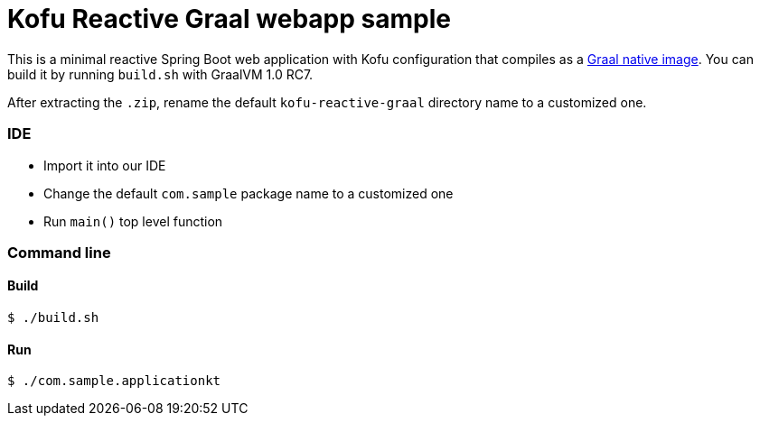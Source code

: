 = Kofu Reactive Graal webapp sample

This is a minimal reactive Spring Boot web application with Kofu configuration that compiles as a
https://github.com/oracle/graal/tree/master/substratevm[Graal native image].
You can build it by running `build.sh` with GraalVM 1.0 RC7.

After extracting the `.zip`, rename the default `kofu-reactive-graal` directory name to a customized one.

=== IDE

 * Import it into our IDE
 * Change the default `com.sample` package name to a customized one
 * Run `main()` top level function

=== Command line

==== Build

```
$ ./build.sh
```

==== Run
```
$ ./com.sample.applicationkt
```
